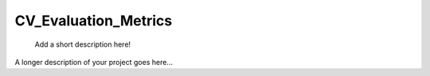 =====================
CV_Evaluation_Metrics
=====================
    
    Add a short description here!


A longer description of your project goes here...

